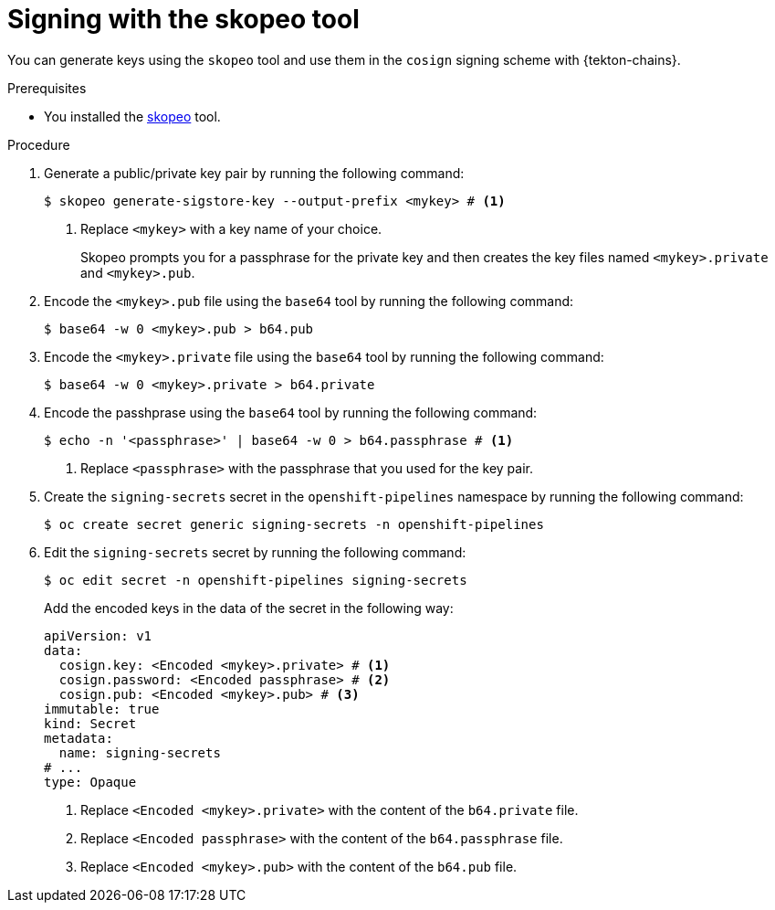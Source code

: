 // This module is included in the following assemblies:
// * secure/using-tekton-chains-for-openshift-pipelines-supply-chain-security.adoc

:_mod-docs-content-type: PROCEDURE

[id="chains-signing-secrets-skopeo_{context}"]
= Signing with the skopeo tool

You can generate keys using the `skopeo` tool and use them in the `cosign` signing scheme with {tekton-chains}.

.Prerequisites

* You installed the link:https://github.com/containers/skopeo[skopeo] tool.

.Procedure

. Generate a public/private key pair by running the following command:
+
[source,terminal]
----
$ skopeo generate-sigstore-key --output-prefix <mykey> # <1>
----
<1> Replace `<mykey>` with a key name of your choice.
+
Skopeo prompts you for a passphrase for the private key and then creates the key files named `<mykey>.private` and `<mykey>.pub`.

. Encode the `<mykey>.pub` file using the `base64` tool by running the following command:
+
[source,terminal]
----
$ base64 -w 0 <mykey>.pub > b64.pub
----

. Encode the `<mykey>.private` file using the `base64` tool by running the following command:
+
[source,terminal]
----
$ base64 -w 0 <mykey>.private > b64.private
----

. Encode the passhprase using the `base64` tool by running the following command:
+
[source,terminal]
----
$ echo -n '<passphrase>' | base64 -w 0 > b64.passphrase # <1>
----
<1> Replace `<passphrase>` with the passphrase that you used for the key pair.

. Create the `signing-secrets` secret in the `openshift-pipelines` namespace by running the following command:
+
[source,terminal]
----
$ oc create secret generic signing-secrets -n openshift-pipelines
----
+
. Edit the `signing-secrets` secret by running the following command:
+
----
$ oc edit secret -n openshift-pipelines signing-secrets
----
+
Add the encoded keys in the data of the secret in the following way:
+
[source,yaml]
----
apiVersion: v1
data:
  cosign.key: <Encoded <mykey>.private> # <1>
  cosign.password: <Encoded passphrase> # <2>
  cosign.pub: <Encoded <mykey>.pub> # <3>
immutable: true
kind: Secret
metadata:
  name: signing-secrets
# ...
type: Opaque
----
<1> Replace `<Encoded <mykey>.private>` with the content of the `b64.private` file.
<2> Replace `<Encoded passphrase>` with the content of the `b64.passphrase` file.
<3> Replace `<Encoded <mykey>.pub>` with the content of the `b64.pub` file.
